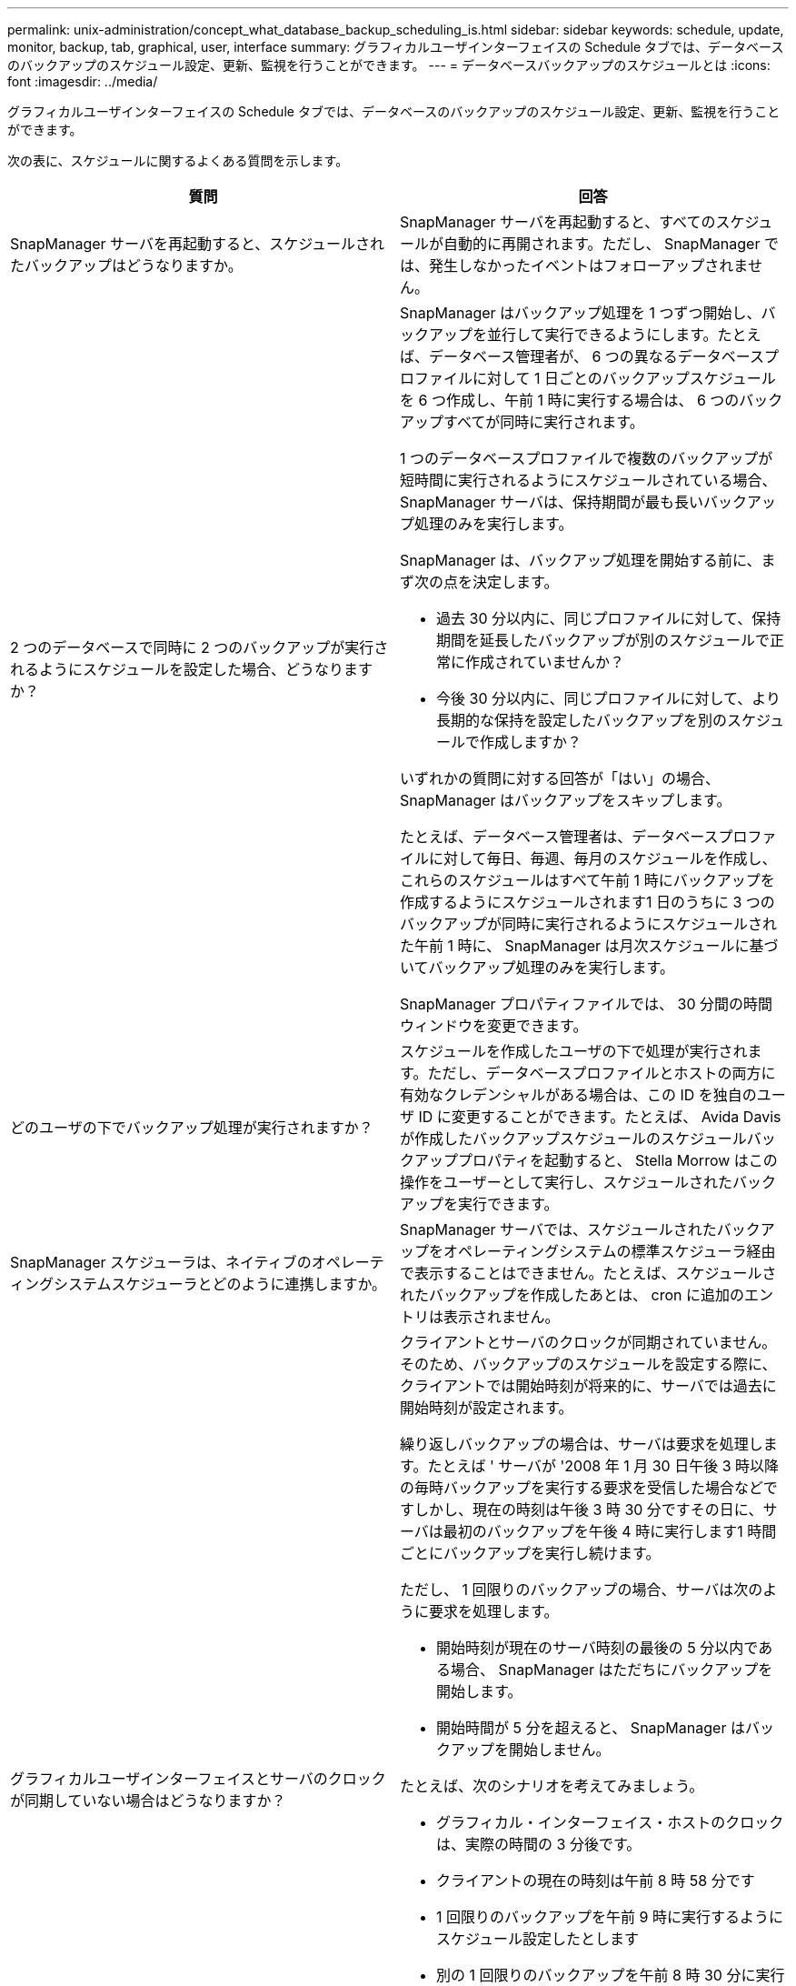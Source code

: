 ---
permalink: unix-administration/concept_what_database_backup_scheduling_is.html 
sidebar: sidebar 
keywords: schedule, update, monitor, backup, tab, graphical, user, interface 
summary: グラフィカルユーザインターフェイスの Schedule タブでは、データベースのバックアップのスケジュール設定、更新、監視を行うことができます。 
---
= データベースバックアップのスケジュールとは
:icons: font
:imagesdir: ../media/


[role="lead"]
グラフィカルユーザインターフェイスの Schedule タブでは、データベースのバックアップのスケジュール設定、更新、監視を行うことができます。

次の表に、スケジュールに関するよくある質問を示します。

|===
| 質問 | 回答 


 a| 
SnapManager サーバを再起動すると、スケジュールされたバックアップはどうなりますか。
 a| 
SnapManager サーバを再起動すると、すべてのスケジュールが自動的に再開されます。ただし、 SnapManager では、発生しなかったイベントはフォローアップされません。



 a| 
2 つのデータベースで同時に 2 つのバックアップが実行されるようにスケジュールを設定した場合、どうなりますか？
 a| 
SnapManager はバックアップ処理を 1 つずつ開始し、バックアップを並行して実行できるようにします。たとえば、データベース管理者が、 6 つの異なるデータベースプロファイルに対して 1 日ごとのバックアップスケジュールを 6 つ作成し、午前 1 時に実行する場合は、 6 つのバックアップすべてが同時に実行されます。

1 つのデータベースプロファイルで複数のバックアップが短時間に実行されるようにスケジュールされている場合、 SnapManager サーバは、保持期間が最も長いバックアップ処理のみを実行します。

SnapManager は、バックアップ処理を開始する前に、まず次の点を決定します。

* 過去 30 分以内に、同じプロファイルに対して、保持期間を延長したバックアップが別のスケジュールで正常に作成されていませんか？
* 今後 30 分以内に、同じプロファイルに対して、より長期的な保持を設定したバックアップを別のスケジュールで作成しますか？


いずれかの質問に対する回答が「はい」の場合、 SnapManager はバックアップをスキップします。

たとえば、データベース管理者は、データベースプロファイルに対して毎日、毎週、毎月のスケジュールを作成し、これらのスケジュールはすべて午前 1 時にバックアップを作成するようにスケジュールされます1 日のうちに 3 つのバックアップが同時に実行されるようにスケジュールされた午前 1 時に、 SnapManager は月次スケジュールに基づいてバックアップ処理のみを実行します。

SnapManager プロパティファイルでは、 30 分間の時間ウィンドウを変更できます。



 a| 
どのユーザの下でバックアップ処理が実行されますか？
 a| 
スケジュールを作成したユーザの下で処理が実行されます。ただし、データベースプロファイルとホストの両方に有効なクレデンシャルがある場合は、この ID を独自のユーザ ID に変更することができます。たとえば、 Avida Davis が作成したバックアップスケジュールのスケジュールバックアッププロパティを起動すると、 Stella Morrow はこの操作をユーザーとして実行し、スケジュールされたバックアップを実行できます。



 a| 
SnapManager スケジューラは、ネイティブのオペレーティングシステムスケジューラとどのように連携しますか。
 a| 
SnapManager サーバでは、スケジュールされたバックアップをオペレーティングシステムの標準スケジューラ経由で表示することはできません。たとえば、スケジュールされたバックアップを作成したあとは、 cron に追加のエントリは表示されません。



 a| 
グラフィカルユーザインターフェイスとサーバのクロックが同期していない場合はどうなりますか？
 a| 
クライアントとサーバのクロックが同期されていません。そのため、バックアップのスケジュールを設定する際に、クライアントでは開始時刻が将来的に、サーバでは過去に開始時刻が設定されます。

繰り返しバックアップの場合は、サーバは要求を処理します。たとえば ' サーバが '2008 年 1 月 30 日午後 3 時以降の毎時バックアップを実行する要求を受信した場合などですしかし、現在の時刻は午後 3 時 30 分ですその日に、サーバは最初のバックアップを午後 4 時に実行します1 時間ごとにバックアップを実行し続けます。

ただし、 1 回限りのバックアップの場合、サーバは次のように要求を処理します。

* 開始時刻が現在のサーバ時刻の最後の 5 分以内である場合、 SnapManager はただちにバックアップを開始します。
* 開始時間が 5 分を超えると、 SnapManager はバックアップを開始しません。


たとえば、次のシナリオを考えてみましょう。

* グラフィカル・インターフェイス・ホストのクロックは、実際の時間の 3 分後です。
* クライアントの現在の時刻は午前 8 時 58 分です
* 1 回限りのバックアップを午前 9 時に実行するようにスケジュール設定したとします
* 別の 1 回限りのバックアップを午前 8 時 30 分に実行するようにスケジュールした場合


サーバが最初の要求を受信した時点での時間は午前 9 時 01 分ですバックアップの開始時刻は過去ですが、 SnapManager はただちにバックアップを実行します。

サーバが 2 回目の要求を受信した場合、バックアップの開始時刻が過去 5 分を超えています。開始時刻が過去のため、スケジュール要求が失敗したことを示すメッセージが表示されます。

SnapManager のプロパティファイルでは、 5 分間の時間を変更できます。



 a| 
プロファイルを削除した場合に、そのプロファイルのスケジュールされたバックアップはどうなりますか。
 a| 
データベース・プロファイルを削除すると、 SnapManager サーバは、そのプロファイルに定義されているスケジュールされたバックアップを削除します。



 a| 
夏時間中や SnapManager サーバの時間を変更する際、スケジュールされたバックアップはどのように動作しますか？
 a| 
SnapManager バックアップスケジュールは、夏時間や SnapManager サーバの時間を変更すると影響を受けます。

SnapManager サーバの時間を変更する場合は、次の点に注意してください。

* バックアップスケジュールの開始後に SnapManager サーバの時間がフォールバックしても、バックアップスケジュールは再度トリガーされません。
* スケジュールされた開始時刻より前に夏時間が開始されると、バックアップスケジュールが自動的に開始されます。
* たとえば、米国内で、毎時バックアップのスケジュールを午前 4 時に設定したとします4 時間ごとにバックアップが実行され、 3 月と 11 月の夏時間調整の前後の午前 4 時、午前 8 時、午前 4 時、午後 8 時、および午前 0 時にバックアップが実行されます。
* バックアップのスケジュールが午前 2 時 30 分に設定されている場合は、次の点に注意してください毎晩：
+
** すでにバックアップが開始されているため、クロックが 1 時間フォールバックしても、バックアップは再度トリガーされません。
** クロックが 1 時間前にスプリングすると、バックアップはすぐにトリガーされます。米国内でこの問題を使用しない場合は、午前 2 時以外にバックアップを開始するようにスケジュールを設定する必要があります午前 3 時まで間隔：




|===